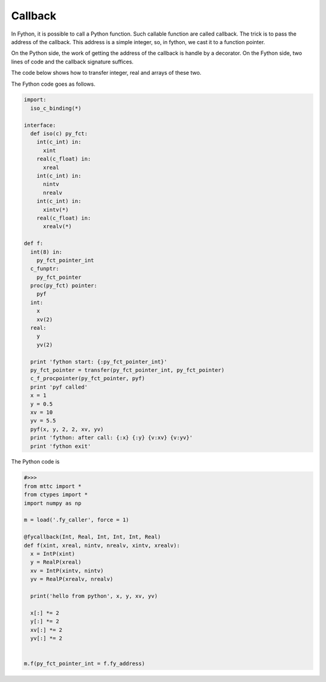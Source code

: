 Callback
----------

In Fython, it is possible to call a Python function.
Such callable function are called callback.
The trick is to pass the address of the callback.
This address is a simple integer, so, in fython, we cast it to a function pointer.

On the Python side, the work of getting the address of the callback
is handle by a decorator.
On the Fython side, two lines of code and the callback signature suffices.

The code below shows how to transfer integer, real and arrays of these two.

The Fython code goes as follows.

.. code-block:: fython

  import:
    iso_c_binding(*)

  interface:
    def iso(c) py_fct:
      int(c_int) in:
        xint
      real(c_float) in:
        xreal
      int(c_int) in:
        nintv
        nrealv
      int(c_int) in:
        xintv(*)
      real(c_float) in:
        xrealv(*)
        
  def f:
    int(8) in:
      py_fct_pointer_int
    c_funptr:
      py_fct_pointer
    proc(py_fct) pointer:
      pyf
    int:
      x
      xv(2)
    real:
      y
      yv(2)

    print 'fython start: {:py_fct_pointer_int}'
    py_fct_pointer = transfer(py_fct_pointer_int, py_fct_pointer)
    c_f_procpointer(py_fct_pointer, pyf)
    print 'pyf called'
    x = 1
    y = 0.5
    xv = 10
    yv = 5.5
    pyf(x, y, 2, 2, xv, yv)
    print 'fython: after call: {:x} {:y} {v:xv} {v:yv}'
    print 'fython exit'
    
     
The Python code is

.. code-block:: python

  #>>>
  from mttc import *
  from ctypes import *
  import numpy as np

  m = load('.fy_caller', force = 1)

  @fycallback(Int, Real, Int, Int, Int, Real)
  def f(xint, xreal, nintv, nrealv, xintv, xrealv):
    x = IntP(xint)
    y = RealP(xreal)
    xv = IntP(xintv, nintv)
    yv = RealP(xrealv, nrealv)

    print('hello from python', x, y, xv, yv)

    x[:] *= 2 
    y[:] *= 2
    xv[:] *= 2
    yv[:] *= 2


  m.f(py_fct_pointer_int = f.fy_address)